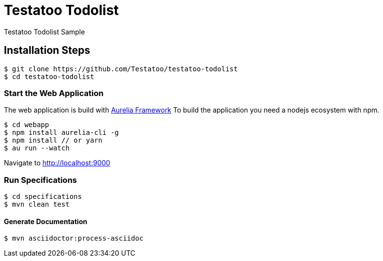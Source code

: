 = Testatoo Todolist

Testatoo Todolist Sample

== Installation Steps

    $ git clone https://github.com/Testatoo/testatoo-todolist
    $ cd testatoo-todolist

=== Start the Web Application

The web application is build with https://aurelia.io/[Aurelia Framework]
To build the application you need a nodejs ecosystem with npm.

    $ cd webapp
    $ npm install aurelia-cli -g
    $ npm install // or yarn
    $ au run --watch

Navigate to http://localhost:9000

=== Run Specifications

    $ cd specifications
    $ mvn clean test

==== Generate Documentation

    $ mvn asciidoctor:process-asciidoc








